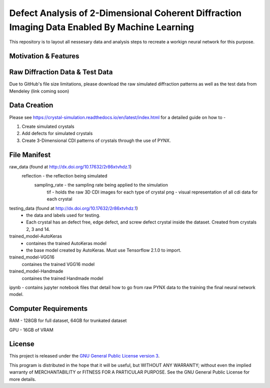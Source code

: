 Defect Analysis of 2-Dimensional Coherent Diffraction Imaging Data Enabled By Machine Learning
===============================================================================================

This repository is to layout all nessesary data and analysis steps to recreate a workign neural network
for this purpose.


Motivation & Features
---------------------

Raw Diffraction Data & Test Data
--------------------------------
Due to GitHub's file size limitations, please download the raw simulated diffraction patterns as well as the test data from Mendeley (link coming soon)

Data Creation
-------------

Please see https://crystal-simulation.readthedocs.io/en/latest/index.html for a detailed guide on how to - 

1) Create simulated crystals
2) Add defects for simulated crystals
3) Create 3-Dimensional CDI patterns of crystals through the use of PYNX.


File Manifest
--------------

raw_data (found at http://dx.doi.org/10.17632/2r86xtvhdz.1)
    reflection - the reflection being simulated
        sampling_rate - the sampling rate being applied to the simulation
            tif - holds the raw 3D CDI images for each type of crystal
            png - visual representation of all cdi data for each crystal

testing_data (found at http://dx.doi.org/10.17632/2r86xtvhdz.1)
    - the data and labels used for testing. 
    - Each crystal has an defect free, edge defect, and screw defect crystal inside the dataset. Created from crystals 2, 3 and 14.

trained_model-AutoKeras
    -  containes the trained AutoKeras model
    -  the base model created by AutoKeras. Must use Tensorflow 2.1.0 to import.
    
    
trained_model-VGG16
    containes the trained VGG16 model
    
trained_model-Handmade
    containes the trained Handmade model


ipynb - contains jupyter notebook files that detail how to go from raw PYNX data to the training the final neural
network model. 


Computer Requirements
---------------------

RAM - 128GB for full dataset, 64GB for trunkated dataset

GPU - 16GB of VRAM


License
-------

This project is released under the `GNU General Public License version 3`_.

This program is distributed in the hope that it will be useful, but
WITHOUT ANY WARRANTY; without even the implied warranty of
MERCHANTABILITY or FITNESS FOR A PARTICULAR PURPOSE.  See the GNU
General Public License for more details.

.. _GNU General Public License version 3: https://www.gnu.org/licenses/gpl-3.0.en.html
